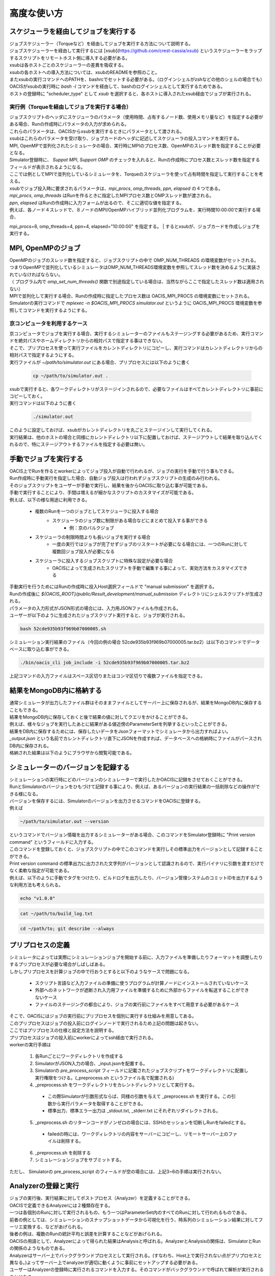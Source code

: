 ==========================================
高度な使い方
==========================================

スケジューラを経由してジョブを実行する
==========================================

| ジョブスケジューラー（Torqueなど）を経由してジョブを実行する方法について説明する。
| ジョブスケジューラーを経由して実行するには [xsub](https://github.com/crest-cassia/xsub) というスケジューラーをラップするスクリプトをリモートホスト側に導入する必要がある。
| xsubは各ホストごとのスケジューラーの差異を吸収する。

| xsubの各ホストへの導入方法については、xsubのREADMEを参照のこと。
| またxsubの実行コマンドへのPATHを、bashrcでセットする必要がある。（ログインシェルがzshなどの他のシェルの場合でも）
| OACISがxsubの実行時に `bash -l` コマンドを経由して、bashのログインシェルとして実行するためである。

| ホストの登録時に "scheduler_type" として `xsub` を選択すると、各ホストに導入されたxsub経由でジョブが実行される。

実行例（Torqueを経由してジョブを実行する場合）
----------------------------------------------

| ジョブスクリプトのヘッダにスケジューラのパラメータ（使用時間、占有するノード数、使用メモリ量など）を指定する必要がある場合、Runの作成時にパラメータの入力が求められる。
| これらのパラメータは、OACISからxsubを実行するときにパラメータとして渡される。
| xsubはこれらのパラメータを受け取り、ジョブカードのヘッダに記述してスケジューラの投入コマンドを実行する。

| MPI, OpenMPで並列化されたシミュレータの場合、実行時にMPIのプロセス数、OpenMPのスレッド数を指定することが必要となる。
| Simulator登録時に、 *Suppot MPI*, *Support OMP* のチェックを入れると、Runの作成時にプロセス数とスレッド数を指定するフィールドが表示されるようになる。

.. image:: images/new_run_mpi_omp_support.png
  :width: 30%
  :align: center

| ここでは例としてMPIで並列化しているシミュレータを、Torqueのスケジューラを使って占有時間を指定して実行することを考える。

| xsubでジョブ投入時に要求されるパラメータは、`mpi_procs`, `omp_threads`, `ppn`, `elapsed` の４つである。
| `mpi_procs`, `omp_threads` はRunを作るときに指定したMPIプロセス数とOMPスレッド数が渡される。
| `ppn`, `elapsed` はRunの作成時に入力フォームが出るので、そこに適切な値を指定する。
| 例えば、各ノード４スレッドで、８ノードのMPI/OpenMPハイブリッド並列化プログラムを、実行時間10:00:00で実行する場合、
mpi_procs=8, omp_threads=4, ppn=4, elapsed="10:00:00" を指定する。
| するとxsubが、ジョブカードを作成しジョブを実行する。

.. image:: images/new_run_with_host_params.png
  :width: 30%
  :align: center

MPI, OpenMPのジョブ
==============================================

| OpenMPのジョブのスレッド数を指定すると、ジョブスクリプトの中で OMP_NUM_THREADS の環境変数がセットされる。
| つまりOpenMPで並列化しているシミュレータはOMP_NUM_THREADS環境変数を参照してスレッド数を決めるように実装されていなければならない。
| （ プログラム内で *omp_set_num_threads()* 関数で別途指定している場合は、当然ながらここで指定したスレッド数は適用されない）

| MPIで並列化して実行する場合、Runの作成時に指定したプロセス数は OACIS_MPI_PROCS の環境変数にセットされる。
| Simulatorの実行コマンドで *mpiexec -n $OACIS_MPI_PROCS simulator.out* というように OACIS_MPI_PROCS 環境変数を参照してコマンドを実行するようにする。

京コンピュータを利用するケース
----------------------------------------------

| 京コンピュータでジョブを実行する場合、実行するシミュレーターのファイルもステージングする必要があるため、実行コマンドを絶対パスやホームディレクトリからの相対パスで指定する事はできない。
| そこで、プリプロセスを使って実行ファイルをカレントディレクトリにコピーし、実行コマンドはカレントディレクトリからの相対パスで指定するようにする。

| 実行ファイルが `~/path/to/simulator.out` にある場合、プリプロセスには以下のように書く

  .. code-block:: sh

    cp ~/path/to/simulator.out .

| xsubで実行すると、各ワークディレクトリがステージインされるので、必要なファイルはすべてカレントディレクトリに事前にコピーしておく。

| 実行コマンドは以下のように書く

  .. code-block:: sh

    ./simulator.out

| このように設定しておけば、xsubがカレントディレクトリを丸ごとステージインして実行してくれる。
| 実行結果は、他のホストの場合と同様にカレントディレクトリ以下に配置しておけば、ステージアウトして結果を取り込んでくれるので、特にステージアウトするファイルを指定する必要は無い。

手動でジョブを実行する
==============================================

| OACIS上でRunを作るとworkerによってジョブ投入が自動で行われるが、ジョブの実行を手動で行う事もできる。
| Run作成時に手動実行を指定した場合、自動ジョブ投入は行われずジョブスクリプトの生成のみ行われる。
| そのジョブスクリプトをユーザーが手動で実行し、結果を後からOACISに取り込む事が可能である。

| 手動で実行することにより、手間は増えるが細かなスクリプトのカスタマイズが可能である。
| 例えば、以下の様な用途に利用できる。

    - 複数のRunを一つのジョブとしてスケジューラに投入する場合
        - スケジューラのジョブ数に制限がある場合などにまとめて投入する事ができる
            - 例：京のバルクジョブ
    - スケジューラの制限時間よりも長いジョブを実行する場合
        - 一度の実行ではジョブが完了せずジョブのリスタートが必要になる場合には、一つのRunに対して複数回ジョブ投入が必要になる
    - スケジューラに投入するジョブスクリプトに特殊な設定が必要な場合
        - OACISによって生成されたスクリプトを手動で編集する事によって、実効方法をカスタマイズできる

| 手動実行を行うためにはRunの作成時に投入Host選択フィールドで "manual submission" を選択する。
| Runの作成後に `${OACIS_ROOT}/public/Result_development/manual_submission` ディレクトリにシェルスクリプトが生成される。
| パラメータの入力形式がJSON形式の場合には、入力用JSONファイルも作成される。

.. image:: images/manual_submission.png
  :width: 30%
  :align: center

| ユーザーが以下のように生成されたジョブスクリプト実行すると、ジョブが実行される。

.. code-block:: sh

  bash 52cde935b93f969b07000005.sh

| シミュレーション実行結果のファイル（今回の例の場合 52cde935b93f969b07000005.tar.bz2）は以下のコマンドでデータベースに取り込む事ができる。

.. code-block:: sh

  ./bin/oacis_cli job_include -i 52cde935b93f969b07000005.tar.bz2

| 上記コマンドの入力ファイルはスペース区切りまたはコンマ区切りで複数ファイルを指定できる。

結果をMongoDB内に格納する
==============================================

| 通常シミュレータが出力したファイル群はそのままファイルとしてサーバー上に保存されるが、結果をMongoDB内に保存することもできる。
| 結果をMongoDB内に保存しておくと後で結果の値に対してクエリをかけることができる。
| 例えば、様々なジョブを実行したあとに結果がある値近傍のParameterSetを列挙するといったことができる。

| 結果をDB内に保存するためには、保存したいデータをJsonフォーマットでシミュレータから出力すればよい。
| `_output.json` という名前でカレントディレクトリ直下にJSONを作成すれば、データベースへの格納時にファイルがパースされDB内に保存される。

| 格納された結果は以下のようにブラウザから閲覧可能である。

.. image:: images/run_results.png
  :width: 40%
  :align: center

.. _manage_simulator_version:

シミュレーターのバージョンを記録する
==============================================

| シミュレーションの実行時にどのバージョンのシミュレーターで実行したかOACISに記録をさせておくことができる。
| RunとSimulatorのバージョンをひもづけて記録する事により、例えば、あるバージョンの実行結果の一括削除などの操作ができる様になる。

| バージョンを保存するには、Simulatorのバージョンを出力させるコマンドをOACISに登録する。
| 例えば

.. code-block:: sh

  ~/path/to/simulator.out --version

| というコマンドでバージョン情報を出力するシミュレーターがある場合、このコマンドをSimulator登録時に "Print version command" というフィールドに入力する。
| このコマンドを登録しておくと、ジョブスクリプトの中でこのコマンドを実行しその標準出力をバージョンとして記録することができる。

| Print version command の標準出力に出力された文字列がバージョンとして認識されるので、実行バイナリに引数を渡すだけでなく柔軟な指定が可能である。
| 例えば、以下のように手動でタグをつけたり、ビルドログを出力したり、バージョン管理システムのコミットIDを出力するような利用方法も考えられる。

.. code-block:: sh

  echo "v1.0.0"

.. code-block:: sh

  cat ~/path/to/build_log.txt

.. code-block:: sh

  cd ~/path/to; git describe --always

プリプロセスの定義
==============================================

| シミュレータによっては実際にシミュレーションジョブを開始する前に、入力ファイルを準備したりフォーマットを調整したりするプリプロセスが必要な場合がしばしばある。
| しかしプリプロセスを計算ジョブの中で行おうとすると以下のようなケースで問題になる。

  * スクリプト言語など入力ファイルの準備に使うプログラムが計算ノードにインストールされていないケース
  * 外部へのネットワークが遮断され入力用ファイルを準備するために外部からファイルを転送することができないケース
  * ファイルのステージングの都合により、ジョブの実行前にファイルをすべて用意する必要があるケース

| そこで、OACISにはジョブの実行前にプリプロセスを個別に実行する仕組みを用意してある。
| このプリプロセスはジョブの投入前にログインノードで実行されるため上記の問題は起きない。
| ここではプリプロセスの仕様と設定方法を説明する。

| プリプロセスはジョブの投入前にworkerによってssh経由で実行される。
| workerの実行手順は

  1. 各Runごとにワークディレクトリを作成する
  2. SimulatorがJSON入力の場合、_input.jsonを配置する。
  3. Simulatorの *pre_process_script* フィールドに記載されたジョブスクリプトをワークディレクトリに配置し実行権限をつける。(_preprocess.sh というファイル名で配置される)
  4. _preprocess.sh をワークディレクトリをカレントディレクトリとして実行する。

    * この際Simulatorが引数形式ならば、同様の引数を与えて _preprocess.sh を実行する。この引数から実行パラメータを取得することができる。
    * 標準出力、標準エラー出力は _stdout.txt, _stderr.txt にそれぞれリダイレクトされる。

  5. _preprocess.sh のリターンコードがノンゼロの場合には、SSHのセッションを切断しRunをfailedとする。

    * failedの時には、ワークディレクトリの内容をサーバーにコピーし、リモートサーバー上のファイルは削除する。

  6. _preprocess.sh を削除する
  7. シミュレーションジョブをサブミットする。

| ただし、 Simulatorの pre_process_script のフィールドが空の場合には、上記3~6の手順は実行されない。

Analyzerの登録と実行
==============================================

| ジョブの実行後、実行結果に対してポストプロセス（Analyzer）を定義することができる。
| OACISで定義できるAnalyzerには２種類存在する。
| 一つは各個別のRunに対して実行されるもの、もう一つはParameterSet内のすべてのRunに対して行われるものである。
| 前者の例としては、シミュレーションのスナップショットデータから可視化を行う、時系列のシミュレーション結果に対してフーリエ変換する、などがあげられる。
| 後者の例は、複数のRunの統計平均と誤差を計算することなどがあげられる。
| OACISの用語として、Analyzerによって得られた結果はAnalysisと呼ばれる。AnalyzerとAnalysisの関係は、SimulatorとRunの関係のようなものである。

| Analyzerはサーバー上でバックグラウンドプロセスとして実行される。(すなわち、Host上で実行されない点がプリプロセスと異なる。)よってサーバー上でanalyzerが適切に動くように事前にセットアップする必要がある。
| ユーザーはAnalyzerの登録時に実行されるコマンドを入力する。そのコマンドがバックグラウンドで呼ばれて解析が実行されることになる。
| Simulatorの場合と同じように、実行日時や実行時間などの情報が保存され、結果はブラウザ経由で確認できる。

| また、Analyzerは実行時に解析用のパラメータを指定して実行することもできる。
| 例えば、時系列データを解析するときに最初の何ステップを除外するか指定したい場合などに使える。
| Analyzerの登録時にパラメータの定義を登録することができる。

| 実行時には新規にそのAnalyzer専用のワーキングディレクトリが作られ、そこでAnalyzerとして定義されたコマンドが実行される。
| Simulatorの場合と同様にワーキングディレクトリ以下のファイルがそのままサーバー上に保存されるため、カレントディレクトリ以下に結果を出力するようにAnalyzerを実装する必要がある。
| 結果のファイルに `_output.json` というファイルが存在する場合に、パースされてデータベースに格納されるのもSimulatorと同様である。

| 解析対象となるRunの結果もワーキングディレクトリ以下に配置されるが、解析対象がRunかParameterSetかによって異なるため以下で個別に説明する。

Runに対する解析
----------------------------------------------

| ここではRunに対する解析の例として、時系列データを出すシミュレーションのanalyzerとして、時系列をグラフにプロットすることを考える。
| シミュレータが以下の形式のファイルをsample.datというファイル名で出力することとする。１列目が時刻、２列目がプロットするデータを表す。

.. code-block:: none

  1 0.25
  2 0.3
  3 0.4
  ...

| Analyzerの実行時には、Runの結果は *_input/* というディレクトリに保存される。
| Analyzerはそのディレクトリにあるファイルを解析できるように実装する。

| 例として、入力の時系列をgnuplotでプロットする。
| 次に示すようなgnuplot入力ファイルを作成し、どこかのパス（例として ~/path/to/plotfile.pltというパスにする）に保存する。

.. code-block:: none

  set term postscript eps
  set output "sample.eps"
  plot "_input/time_series.dat" w l

| これでAnalyzerの準備ができたので、OACISに登録する
| Simulatorの画面を開き、[About]タブをクリックするとAnalyzerを新規登録するためのリンク[New Analyzer]が表示される。
| そのリンクをクリックすると下図のような登録画面が現れる。

.. image:: images/new_analyzer.png
  :width: 30%
  :align: center

| このページの入力フィールドにAnalyzerの情報を登録する。入力する項目は以下の通り。

============================= ======================================================================
フィールド                     説明
============================= ======================================================================
Name                          OACISの中で使われるAnalyzerの名前。任意の名前を指定できる。各Simulator内で一意でなくてはならない。
Type                          Runに対する解析(on_run)、ParameterSetに対する解析(on_parameter_set)のどちらかから選ぶ
Definition of Parameters      解析時に指定するパラメータがあれば登録する。空でもよい。
Command                       Analyzerを実行するコマンド。
Pring version command         Analyzerのバージョンを標準出力に出力するコマンド。
Auto Run                      Runの終了後に解析が自動実行されるか指定する。
Description                   Analyzerに対する説明。入力は任意。
============================= ======================================================================

| ここでは、Nameを"plot_timeseries"、Typeをon_run、Definition of Parametersは空のまま、Auto Runはnoを指定する。
| コマンドには以下を入力する。

.. code-block:: sh

  gnuplot ~/path/to/plotfile.plt

| このようにAnalyzerを登録するとRunの実行後に"plot_timeseries"というAnalyzerを選択して実行できるようになる。
| 解析の結果は、runの結果同様にブラウザ上で閲覧することができる。

| Auto Runのフラグは yes, no, first_run_onlyから選択できる。
| 各項目の説明は以下の通り。

    - yes: 各Runが正常終了した場合に自動で解析が実行される。
    - no : 自動で実行されない。
    - first_run_only: 各ParameterSet内で最初に正常終了したRunに対してのみ自動実行される。データの可視化など、一つのRunに対してのみ実行したい解析処理に対して使用できる。

| 今回のサンプルでは示されていないが、パラメータを受け付けるAnalyzerの場合には `_input.json` というファイル内に解析のパラメータが記入される。
| Runに対する解析の場合、 `_input.json` のフォーマットは以下の通りである。
| "analysis_parameters", "simulation_parameters", "result" はそれぞれ解析パラメータ、シミュレーションパラメータ、Runの結果を表す。

.. code-block:: javascript

  {
   "analysis_parameters": {
     "x": 0.1,
     "y": 2
   },
   "simulation_parameters": {
     "L": 32,
     "T": 0.5
   },
   "result": {
     "magnetization": 0.5,
     "energy": 24.5,
     "another_analysis": {
         "maximum_energy": 28.1
     }
   }
  }

ParameterSetに対する解析
----------------------------------------------

| ParameterSetに対する解析もRunに対する解析とほぼ同様である。
| ただし、_input/ディレクトリに保存される形式と `_input.json` の形式が異なる。

| `_input/` ディレクトリ内のファイルの構成は以下の通り

.. code-block:: none

  _input/
    #{run_id1}/
      xxx.txt
      yyy.txt       # run_id1 の結果ファイル
    #{run_id2}/
      xxx.txt
      yyy.txt
   .....

| `_input.json` の形式は以下の通り

.. code-block:: javascript

  {
   "analysis_parameters": {
     "x": 0.1,
     "y": 2
   },
   "simulation_parameters": {
     "L": 32,
     "T": 0.5
   },
   "result": {
     "run_id1": {
       "magnetization": 0.5,
       "energy": 24.5,
       "analysis1": {
           "maximum_energy": 28.1
       }
     },
     "run_id2": {
       "magnetization": 0.32,
       "energy": 25.1,
       "analysis1": {
           "maximum_energy": 27.9
       }
     },
     "run_id3": {
       "magnetization": 0.2,
       "energy": 20.7,
       "analysis1": {
           "maximum_energy": 26.8
       }
     }
   }
  }

| ParaemterSetに対する解析の場合、Auto Runのフラグはyes, noの２択から選択可能である。
| yesの場合、ParameterSet内のすべてのRunが :finished または :failed になったときに自動実行される。

Analyzerのバージョンを記録する
----------------------------------------------

| Analyzer実行時に、どのバージョンのAnalyzerを実行したかをanalysisとひもづけてOACISに記録させておくことができる。
| バージョンを記録することにより、例えば、あるバージョンのanalysisを一括削除などの操作ができる様になる。

| Analyzerのバージョンを保存するには、Analyzerのバージョンを出力させるコマンドをOACISに登録する。
| 例えば、

.. code-block:: sh

  echo "v0.1.0"

| というコマンドでバージョン情報を出力する場合、このコマンドをAnalyzer登録時に"Print version command" というフィールドに入力する。
| その他、登録できるコマンドの書式は、 :ref:`シミュレーターのバージョンを記録する<manage_simulator_version>` を参照。

